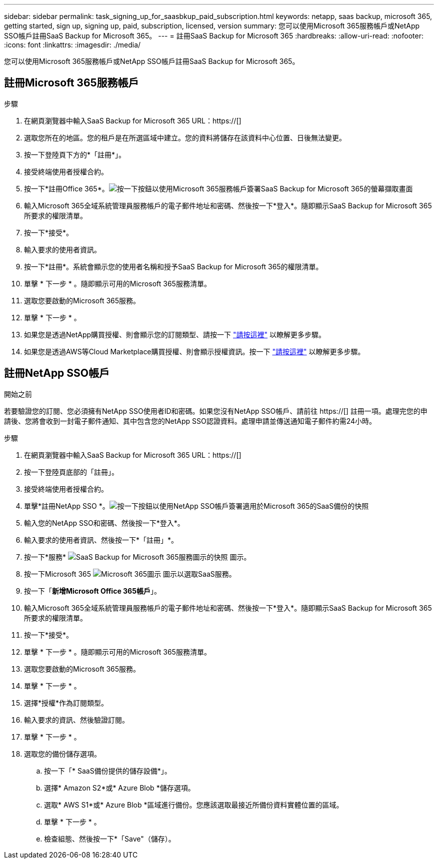 ---
sidebar: sidebar 
permalink: task_signing_up_for_saasbkup_paid_subscription.html 
keywords: netapp, saas backup, microsoft 365, getting started, sign up, signing up, paid, subscription, licensed, version 
summary: 您可以使用Microsoft 365服務帳戶或NetApp SSO帳戶註冊SaaS Backup for Microsoft 365。 
---
= 註冊SaaS Backup for Microsoft 365
:hardbreaks:
:allow-uri-read: 
:nofooter: 
:icons: font
:linkattrs: 
:imagesdir: ./media/


[role="lead"]
您可以使用Microsoft 365服務帳戶或NetApp SSO帳戶註冊SaaS Backup for Microsoft 365。



== 註冊Microsoft 365服務帳戶

.步驟
. 在網頁瀏覽器中輸入SaaS Backup for Microsoft 365 URL：https://[]
. 選取您所在的地區。您的租戶是在所選區域中建立。您的資料將儲存在該資料中心位置、日後無法變更。
. 按一下登陸頁下方的*「註冊*」。
. 接受終端使用者授權合約。
. 按一下*註冊Office 365*。image:sign_up_0365.gif["按一下按鈕以使用Microsoft 365服務帳戶簽署SaaS Backup for Microsoft 365的螢幕擷取畫面"]
. 輸入Microsoft 365全域系統管理員服務帳戶的電子郵件地址和密碼、然後按一下*登入*。隨即顯示SaaS Backup for Microsoft 365所要求的權限清單。
. 按一下*接受*。
. 輸入要求的使用者資訊。
. 按一下*註冊*。系統會顯示您的使用者名稱和授予SaaS Backup for Microsoft 365的權限清單。
. 單擊 * 下一步 * 。隨即顯示可用的Microsoft 365服務清單。
. 選取您要啟動的Microsoft 365服務。
. 單擊 * 下一步 * 。
. 如果您是透過NetApp購買授權、則會顯示您的訂閱類型、請按一下 link:task_completing_signing_up_ipa.html["請按這裡"] 以瞭解更多步驟。
. 如果您是透過AWS等Cloud Marketplace購買授權、則會顯示授權資訊。按一下 link:task_completing_signing_up_marketplace.html["請按這裡"] 以瞭解更多步驟。




== 註冊NetApp SSO帳戶

.開始之前
若要驗證您的訂閱、您必須擁有NetApp SSO使用者ID和密碼。如果您沒有NetApp SSO帳戶、請前往 https://[] 註冊一項。處理完您的申請後、您將會收到一封電子郵件通知、其中包含您的NetApp SSO認證資料。處理申請並傳送通知電子郵件約需24小時。

.步驟
. 在網頁瀏覽器中輸入SaaS Backup for Microsoft 365 URL：https://[]
. 按一下登陸頁底部的「註冊」。
. 接受終端使用者授權合約。
. 單擊*註冊NetApp SSO *。image:sign_up_sso.gif["按一下按鈕以使用NetApp SSO帳戶簽署適用於Microsoft 365的SaaS備份的快照"]
. 輸入您的NetApp SSO和密碼、然後按一下*登入*。
. 輸入要求的使用者資訊、然後按一下*「註冊」*。
. 按一下*服務* image:bluecircle_icon.gif["SaaS Backup for Microsoft 365服務圖示的快照"] 圖示。
. 按一下Microsoft 365 image:O365_icon.gif["Microsoft 365圖示"] 圖示以選取SaaS服務。
. 按一下「*新增Microsoft Office 365帳戶*」。
. 輸入Microsoft 365全域系統管理員服務帳戶的電子郵件地址和密碼、然後按一下*登入*。隨即顯示SaaS Backup for Microsoft 365所要求的權限清單。
. 按一下*接受*。
. 單擊 * 下一步 * 。隨即顯示可用的Microsoft 365服務清單。
. 選取您要啟動的Microsoft 365服務。
. 單擊 * 下一步 * 。
. 選擇*授權*作為訂閱類型。
. 輸入要求的資訊、然後驗證訂閱。
. 單擊 * 下一步 * 。
. 選取您的備份儲存選項。
+
.. 按一下「* SaaS備份提供的儲存設備*」。
.. 選擇* Amazon S2*或* Azure Blob *儲存選項。
.. 選取* AWS S1*或* Azure Blob *區域進行備份。您應該選取最接近所備份資料實體位置的區域。
.. 單擊 * 下一步 * 。
.. 檢查組態、然後按一下*「Save"（儲存）。




